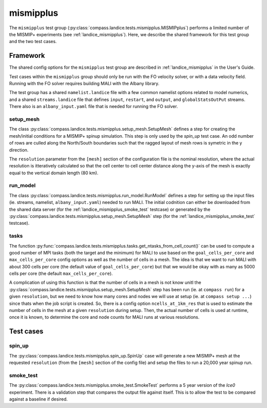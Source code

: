 .. _dev_landice_mismipplus:

mismipplus
==========

The ``mismipplus`` test group (:py:class:`compass.landice.tests.mismipplus.MISMIPplus`)
performs a limited number of the MISMIP+ experiments
(see :ref:`landice_mismipplus`).  Here, we describe the shared framework for
this test group and the two test cases.

.. _dev_landice_mismipplus_framework:

Framework
---------

The shared config options for the ``mismipplus`` test group
are described in :ref:`landice_mismipplus` in the User's Guide.

Test cases within the ``mismipplus`` group should only be run with the 
FO velocity solver, or with a data velocity field. Running with the FO solver 
requires building MALI with the Albany library.

The test group has a shared ``namelist.landice`` file with
a few common namelist options related to model numerics,
and a shared ``streams.landice`` file that defines ``input``, ``restart``, and
``output``, and ``globalStatsOutPut`` streams. There also is an 
``albany_input.yaml`` file that is needed for running the FO solver.


setup_mesh
~~~~~~~~~~
The class :py:class:`compass.landice.tests.mismipplus.setup_mesh.SetupMesh` 
defines a step for creating the mesh/initial conditions for a MISMIP+ spinup 
simulation. This step is only used by the `spin_up` test case. An odd number 
of rows are culled along the North/South boundaries such that the ragged 
layout of mesh rows is symetric in the y direction. 

The ``resolution`` parameter from the ``[mesh]`` section of the configuration
file is the nominal resolution, where the actual resolution is itteratively 
calculated so that the cell center to cell center distance along the y-axis 
of the mesh is exactly equal to the vertical domain length (80 km). 
 
run_model
~~~~~~~~~

The class :py:class:`compass.landice.tests.mismipplus.run_model.RunModel`
defines a step for setting up the input files (ie. streams, namelist, 
``albany_input.yaml``) needed to run MALI. The initial codnition can either 
be downloaded from the shared data server (for the 
:ref:`landice_mismipplus_smoke_test` testcase) or generated by the 
:py:class:`compass.landice.tests.mismipplus.setup_mesh.SetupMesh` step 
(for the :ref:`landice_mismipplus_smoke_test` testcase).


.. _dev_landice_mismipplus_tasks:

tasks
~~~~~

The function :py:func:`compass.landice.tests.mismipplus.tasks.get_ntasks_from_cell_count()`
can be used to compute a good number of MPI tasks (both the target and the
minimum) for MALI to use based on the ``goal_cells_per_core`` and
``max_cells_per_core`` config options as well as the number of cells in a mesh.
The idea is that we want to run MALI with about 300 cells per core
(the default value of ``goal_cells_per_core``) but that we would be okay
with as many as 5000 cells per core (the default ``max_cells_per_core``).

A complication of using this function is that the number of cells in a mesh
is not know unitl the :py:class:`compass.landice.tests.mismipplus.setup_mesh.SetupMesh`
step has been run (ie. at ``compass run``) for a given ``resolution``, but we 
need to know how many cores and nodes we will use at setup 
(ie. at ``compass setup ...``) since thats when the job script is created. 
So, there is a config option  ``ncells_at_1km_res`` that is used to estimate 
the number of cells in the mesh at a given ``resolution`` during setup.  
Then, the actual number of cells is used at runtime, once it is known, 
to determine the core and node counts for MALI runs at various resolutions.  

.. _dev_landice_mismipplus_testcases:

Test cases
----------

.. _dev_landice_mismipplus_spin_up:

spin_up
~~~~~~~

The :py:class:`compass.landice.tests.mismipplus.spin_up.SpinUp` case will 
generate a new MISMIP+ mesh at the requested ``resolution`` 
(from the ``[mesh]`` section of the config file) and setup the files to run 
a 20,000 year spinup run. 

.. _dev_landice_mismipplus_smoke_test:
   
smoke_test
~~~~~~~~~~

The :py:class:`compass.landice.tests.mismipplus.smoke_test.SmokeTest`
performs a 5 year version of the `Ice0` experiment. There is a validation step 
that compares the output file against itself.  This is to allow the test to be 
compared against a baseline if desired.
